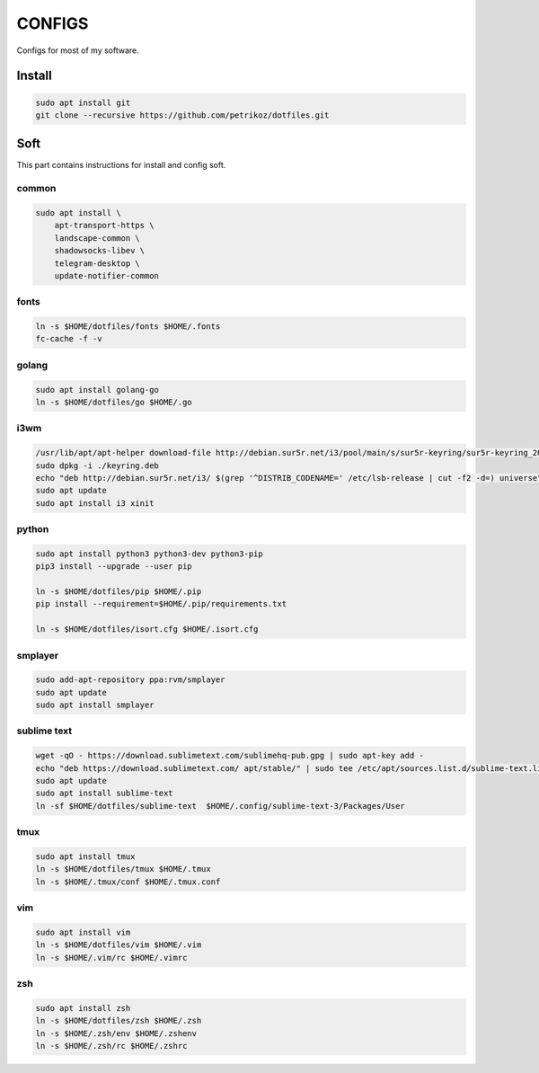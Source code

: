 *******
CONFIGS
*******

Configs for most of my software.

Install
=======

.. code-block:: shell

    sudo apt install git
    git clone --recursive https://github.com/petrikoz/dotfiles.git

Soft
====

This part contains instructions for install and config soft.

common
------

.. code-block:: shell

    sudo apt install \
        apt-transport-https \
        landscape-common \
        shadowsocks-libev \
        telegram-desktop \
        update-notifier-common

fonts
-----

.. code-block:: shell

    ln -s $HOME/dotfiles/fonts $HOME/.fonts
    fc-cache -f -v

golang
------

.. code-block:: shell

    sudo apt install golang-go
    ln -s $HOME/dotfiles/go $HOME/.go

i3wm
----

.. code-block:: shell

    /usr/lib/apt/apt-helper download-file http://debian.sur5r.net/i3/pool/main/s/sur5r-keyring/sur5r-keyring_2018.01.30_all.deb keyring.deb SHA256:baa43dbbd7232ea2b5444cae238d53bebb9d34601cc000e82f11111b1889078a
    sudo dpkg -i ./keyring.deb
    echo "deb http://debian.sur5r.net/i3/ $(grep '^DISTRIB_CODENAME=' /etc/lsb-release | cut -f2 -d=) universe" | sudo tee /etc/apt/sources.list.d/sur5r-i3.list
    sudo apt update
    sudo apt install i3 xinit

python
------

.. code-block:: shell

    sudo apt install python3 python3-dev python3-pip
    pip3 install --upgrade --user pip

    ln -s $HOME/dotfiles/pip $HOME/.pip
    pip install --requirement=$HOME/.pip/requirements.txt

    ln -s $HOME/dotfiles/isort.cfg $HOME/.isort.cfg

smplayer
--------

.. code-block:: shell

    sudo add-apt-repository ppa:rvm/smplayer
    sudo apt update
    sudo apt install smplayer

sublime text
------------

.. code-block:: shell

    wget -qO - https://download.sublimetext.com/sublimehq-pub.gpg | sudo apt-key add -
    echo "deb https://download.sublimetext.com/ apt/stable/" | sudo tee /etc/apt/sources.list.d/sublime-text.list
    sudo apt update
    sudo apt install sublime-text
    ln -sf $HOME/dotfiles/sublime-text  $HOME/.config/sublime-text-3/Packages/User

tmux
----

.. code-block:: shell

    sudo apt install tmux
    ln -s $HOME/dotfiles/tmux $HOME/.tmux
    ln -s $HOME/.tmux/conf $HOME/.tmux.conf

vim
---

.. code-block:: shell

    sudo apt install vim
    ln -s $HOME/dotfiles/vim $HOME/.vim
    ln -s $HOME/.vim/rc $HOME/.vimrc

zsh
---

.. code-block:: shell

    sudo apt install zsh
    ln -s $HOME/dotfiles/zsh $HOME/.zsh
    ln -s $HOME/.zsh/env $HOME/.zshenv
    ln -s $HOME/.zsh/rc $HOME/.zshrc

